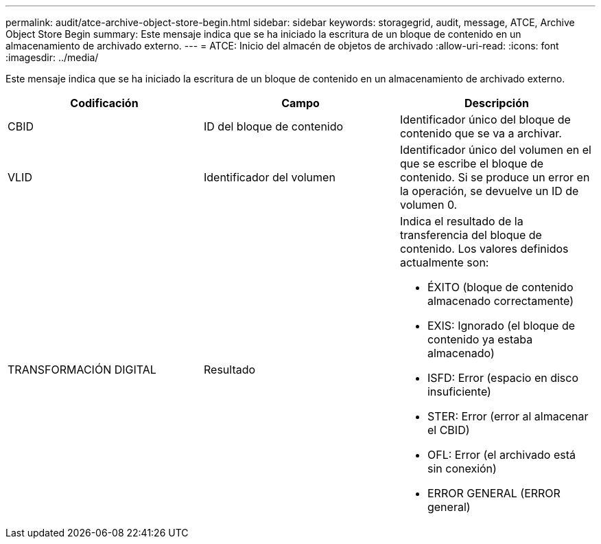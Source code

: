 ---
permalink: audit/atce-archive-object-store-begin.html 
sidebar: sidebar 
keywords: storagegrid, audit, message, ATCE, Archive Object Store Begin 
summary: Este mensaje indica que se ha iniciado la escritura de un bloque de contenido en un almacenamiento de archivado externo. 
---
= ATCE: Inicio del almacén de objetos de archivado
:allow-uri-read: 
:icons: font
:imagesdir: ../media/


[role="lead"]
Este mensaje indica que se ha iniciado la escritura de un bloque de contenido en un almacenamiento de archivado externo.

|===
| Codificación | Campo | Descripción 


 a| 
CBID
 a| 
ID del bloque de contenido
 a| 
Identificador único del bloque de contenido que se va a archivar.



 a| 
VLID
 a| 
Identificador del volumen
 a| 
Identificador único del volumen en el que se escribe el bloque de contenido. Si se produce un error en la operación, se devuelve un ID de volumen 0.



 a| 
TRANSFORMACIÓN DIGITAL
 a| 
Resultado
 a| 
Indica el resultado de la transferencia del bloque de contenido. Los valores definidos actualmente son:

* ÉXITO (bloque de contenido almacenado correctamente)
* EXIS: Ignorado (el bloque de contenido ya estaba almacenado)
* ISFD: Error (espacio en disco insuficiente)
* STER: Error (error al almacenar el CBID)
* OFL: Error (el archivado está sin conexión)
* ERROR GENERAL (ERROR general)


|===